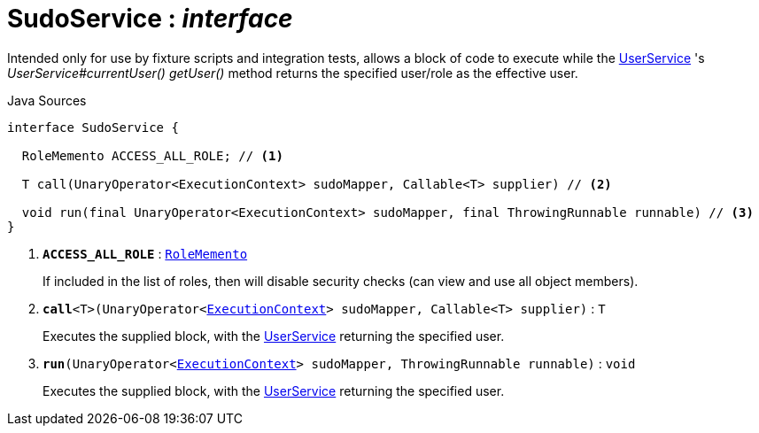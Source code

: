 = SudoService : _interface_
:Notice: Licensed to the Apache Software Foundation (ASF) under one or more contributor license agreements. See the NOTICE file distributed with this work for additional information regarding copyright ownership. The ASF licenses this file to you under the Apache License, Version 2.0 (the "License"); you may not use this file except in compliance with the License. You may obtain a copy of the License at. http://www.apache.org/licenses/LICENSE-2.0 . Unless required by applicable law or agreed to in writing, software distributed under the License is distributed on an "AS IS" BASIS, WITHOUT WARRANTIES OR  CONDITIONS OF ANY KIND, either express or implied. See the License for the specific language governing permissions and limitations under the License.

Intended only for use by fixture scripts and integration tests, allows a block of code to execute while the xref:system:generated:index/UserService.adoc[UserService] 's _UserService#currentUser() getUser()_ method returns the specified user/role as the effective user.

.Java Sources
[source,java]
----
interface SudoService {

  RoleMemento ACCESS_ALL_ROLE; // <.>

  T call(UnaryOperator<ExecutionContext> sudoMapper, Callable<T> supplier) // <.>

  void run(final UnaryOperator<ExecutionContext> sudoMapper, final ThrowingRunnable runnable) // <.>
}
----

<.> `[teal]#*ACCESS_ALL_ROLE*#` : `xref:system:generated:index/RoleMemento.adoc[RoleMemento]`
+
--
If included in the list of roles, then will disable security checks (can view and use all object members).
--
<.> `[teal]#*call*#<T>(UnaryOperator<xref:system:generated:index/ExecutionContext.adoc[ExecutionContext]> sudoMapper, Callable<T> supplier)` : `T`
+
--
Executes the supplied block, with the xref:system:generated:index/UserService.adoc[UserService] returning the specified user.
--
<.> `[teal]#*run*#(UnaryOperator<xref:system:generated:index/ExecutionContext.adoc[ExecutionContext]> sudoMapper, ThrowingRunnable runnable)` : `void`
+
--
Executes the supplied block, with the xref:system:generated:index/UserService.adoc[UserService] returning the specified user.
--


